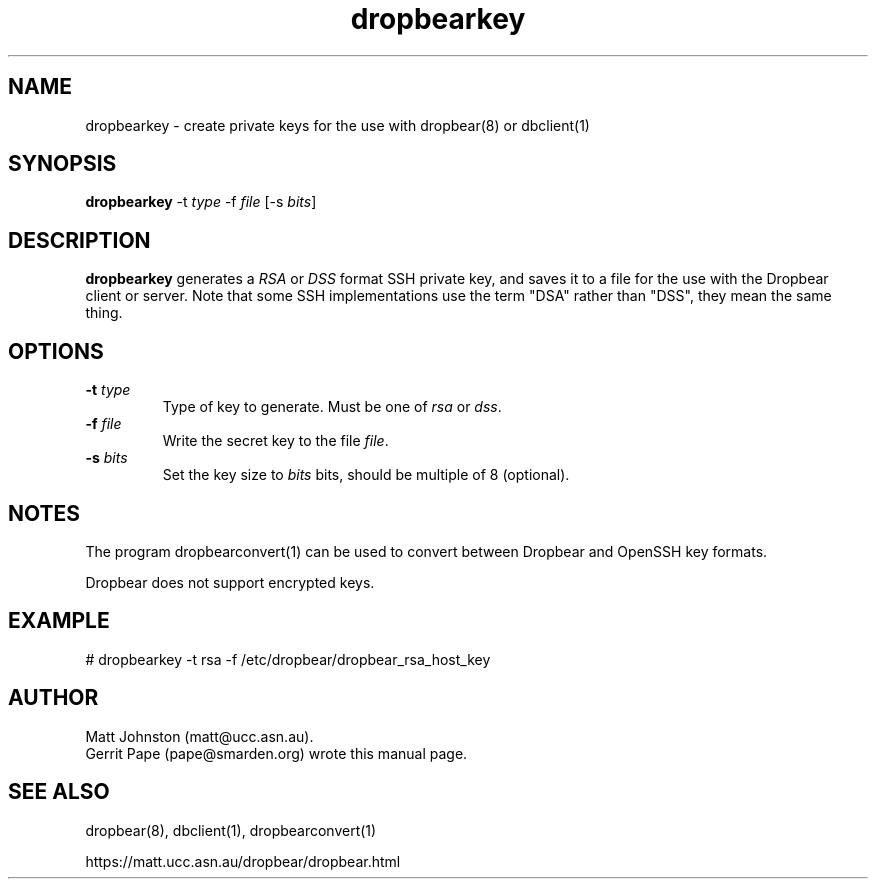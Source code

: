 .TH dropbearkey 1
.SH NAME
dropbearkey \- create private keys for the use with dropbear(8) or dbclient(1)
.SH SYNOPSIS
.B dropbearkey
\-t
.I type
\-f
.I file
[\-s
.IR bits ]
.SH DESCRIPTION
.B dropbearkey
generates a
.I RSA
or
.I DSS
format SSH private key, and saves it to a file for the use with the
Dropbear client or server.
Note that 
some SSH implementations
use the term "DSA" rather than "DSS", they mean the same thing.
.SH OPTIONS
.TP
.B \-t \fItype
Type of key to generate.
Must be one of
.I rsa
or
.IR dss .
.TP
.B \-f \fIfile
Write the secret key to the file
.IR file .
.TP
.B \-s \fIbits
Set the key size to
.I bits
bits, should be multiple of 8 (optional).
.SH NOTES
The program dropbearconvert(1) can be used to convert between Dropbear and OpenSSH key formats.
.P
Dropbear does not support encrypted keys. 
.SH EXAMPLE
 # dropbearkey -t rsa -f /etc/dropbear/dropbear_rsa_host_key
.SH AUTHOR
Matt Johnston (matt@ucc.asn.au).
.br
Gerrit Pape (pape@smarden.org) wrote this manual page.
.SH SEE ALSO
dropbear(8), dbclient(1), dropbearconvert(1)
.P
https://matt.ucc.asn.au/dropbear/dropbear.html
